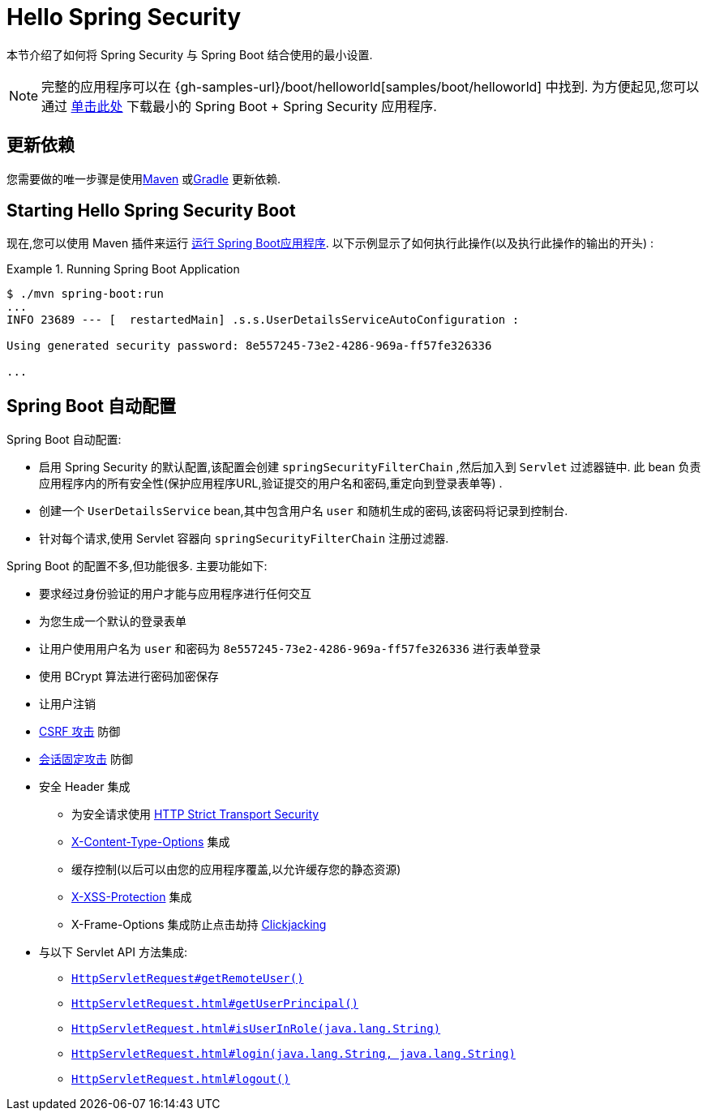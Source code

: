 [[servlet-hello]]
= Hello Spring Security

本节介绍了如何将 Spring Security 与 Spring Boot 结合使用的最小设置.

[NOTE]
====
完整的应用程序可以在  {gh-samples-url}/boot/helloworld[samples/boot/helloworld] 中找到. 为方便起见,您可以通过 https://start.spring.io/starter.zip?type=maven-project&language=java&packaging=jar&jvmVersion=1.8&groupId=example&artifactId=hello-security&name=hello-security&description=Hello%20Security&packageName=example.hello-security&dependencies=web,security[单击此处] 下载最小的  Spring Boot + Spring Security 应用程序.
====

[[servlet-hello-dependencies]]
== 更新依赖

您需要做的唯一步骤是使用<<getting-maven-boot,Maven>> 或<<getting-gradle-boot,Gradle>> 更新依赖.

[[servlet-hello-starting]]
== Starting Hello Spring Security Boot

现在,您可以使用 Maven 插件来运行 https://docs.spring.io/spring-boot/docs/current/reference/htmlsingle/#using-boot-running-with-the-maven-plugin[运行 Spring Boot应用程序].  以下示例显示了如何执行此操作(以及执行此操作的输出的开头) :

.Running Spring Boot Application
====
[source,bash]
----
$ ./mvn spring-boot:run
...
INFO 23689 --- [  restartedMain] .s.s.UserDetailsServiceAutoConfiguration :

Using generated security password: 8e557245-73e2-4286-969a-ff57fe326336

...
----
====


[[servlet-hello-auto-configuration]]
== Spring Boot 自动配置

// FIXME: Link to relevant portions of documentation
// FIXME: Link to Spring Boot's Security Auto configuration classes
// FIXME: Add a links for what user's should do next

Spring Boot 自动配置:

* 启用 Spring Security 的默认配置,该配置会创建 `springSecurityFilterChain` ,然后加入到 `Servlet` 过滤器链中.  此 bean 负责应用程序内的所有安全性(保护应用程序URL,验证提交的用户名和密码,重定向到登录表单等) .
* 创建一个 `UserDetailsService` bean,其中包含用户名 `user` 和随机生成的密码,该密码将记录到控制台.
* 针对每个请求,使用 Servlet 容器向 `springSecurityFilterChain` 注册过滤器.

Spring Boot 的配置不多,但功能很多.
主要功能如下:

* 要求经过身份验证的用户才能与应用程序进行任何交互
* 为您生成一个默认的登录表单
* 让用户使用用户名为 `user` 和密码为 `8e557245-73e2-4286-969a-ff57fe326336` 进行表单登录
* 使用 BCrypt 算法进行密码加密保存
* 让用户注销
* https://en.wikipedia.org/wiki/Cross-site_request_forgery[CSRF 攻击] 防御
* https://en.wikipedia.org/wiki/Session_fixation[会话固定攻击] 防御
* 安全 Header 集成
** 为安全请求使用 https://en.wikipedia.org/wiki/HTTP_Strict_Transport_Security[HTTP Strict Transport Security]
** https://msdn.microsoft.com/en-us/library/ie/gg622941(v=vs.85).aspx[X-Content-Type-Options] 集成
** 缓存控制(以后可以由您的应用程序覆盖,以允许缓存您的静态资源)
** https://msdn.microsoft.com/en-us/library/dd565647(v=vs.85).aspx[X-XSS-Protection] 集成
** X-Frame-Options 集成防止点击劫持 https://en.wikipedia.org/wiki/Clickjacking[Clickjacking]
* 与以下 Servlet API 方法集成:
** https://docs.oracle.com/javaee/6/api/javax/servlet/http/HttpServletRequest.html#getRemoteUser()[`HttpServletRequest#getRemoteUser()`]
** https://docs.oracle.com/javaee/6/api/javax/servlet/http/HttpServletRequest.html#getUserPrincipal()[`HttpServletRequest.html#getUserPrincipal()`]
** https://docs.oracle.com/javaee/6/api/javax/servlet/http/HttpServletRequest.html#isUserInRole(java.lang.String)[`HttpServletRequest.html#isUserInRole(java.lang.String)`]
** https://docs.oracle.com/javaee/6/api/javax/servlet/http/HttpServletRequest.html#login(java.lang.String,%20java.lang.String)[`HttpServletRequest.html#login(java.lang.String, java.lang.String)`]
** https://docs.oracle.com/javaee/6/api/javax/servlet/http/HttpServletRequest.html#logout()[`HttpServletRequest.html#logout()`]
